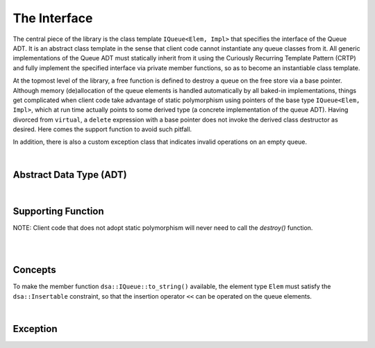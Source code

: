 .. _adt:

The Interface 
*************

The central piece of the library is the class template ``IQueue<Elem, Impl>`` 
that specifies the interface of the Queue ADT. It is an abstract class template
in the sense that client code cannot instantiate any queue classes from it. 
All generic implementations of the Queue ADT must statically inherit from it 
using the Curiously Recurring Template Pattern (CRTP) and fully implement the
specified interface via private member functions, so as to become an
instantiable class template.

At the topmost level of the library, a free function is defined to destroy a 
queue on the free store via a base pointer. Although memory (de)allocation of 
the queue elements is handled automatically by all baked-in implementations, 
things get complicated when client code take advantage of static polymorphism 
using pointers of the base type ``IQueue<Elem, Impl>``, which at run time 
actually points to some derived type (a concrete implementation of the queue 
ADT). Having divorced from ``virtual``,  a ``delete`` expression with a base 
pointer does not invoke the derived class destructor as desired. Here comes the 
support function to avoid such pitfall. 

In addition, there is also a custom exception class that indicates invalid 
operations on an empty queue.

|

Abstract Data Type (ADT)
========================

.. doxygenclass:: dsa::IQueue
   :project: cppdsa-queue
   :members:

|

Supporting Function
===================

.. doxygenfunction:: dsa::destroy
   :project: cppdsa-queue

NOTE: Client code that does not adopt static polymorphism will never need to 
call the `destroy()` function.

|

.. doxygenfunction:: dsa::operator<<
   :project: cppdsa-queue

|

Concepts
========

To make the member function ``dsa::IQueue::to_string()`` available, the 
element type ``Elem`` must satisfy the ``dsa::Insertable`` constraint, so that 
the insertion operator ``<<`` can be operated on the queue elements.

.. doxygenconcept:: dsa::Insertable
   :project: cppdsa-queue

|

Exception
=========

.. doxygenclass:: dsa::EmptyQueueError
   :project: cppdsa-queue
   :members:
